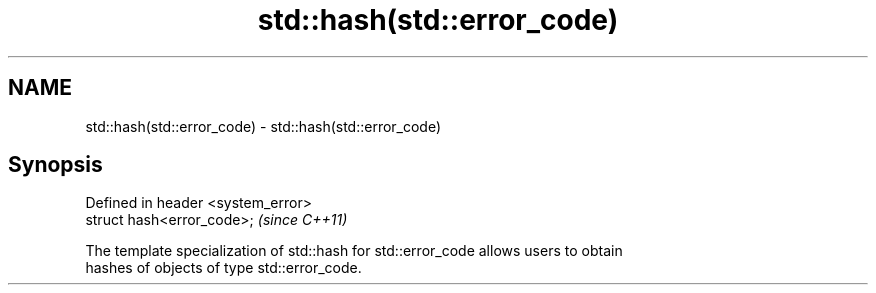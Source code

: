 .TH std::hash(std::error_code) 3 "Nov 25 2015" "2.0 | http://cppreference.com" "C++ Standard Libary"
.SH NAME
std::hash(std::error_code) \- std::hash(std::error_code)

.SH Synopsis
   Defined in header <system_error>
   struct hash<error_code>;          \fI(since C++11)\fP

   The template specialization of std::hash for std::error_code allows users to obtain
   hashes of objects of type std::error_code.
